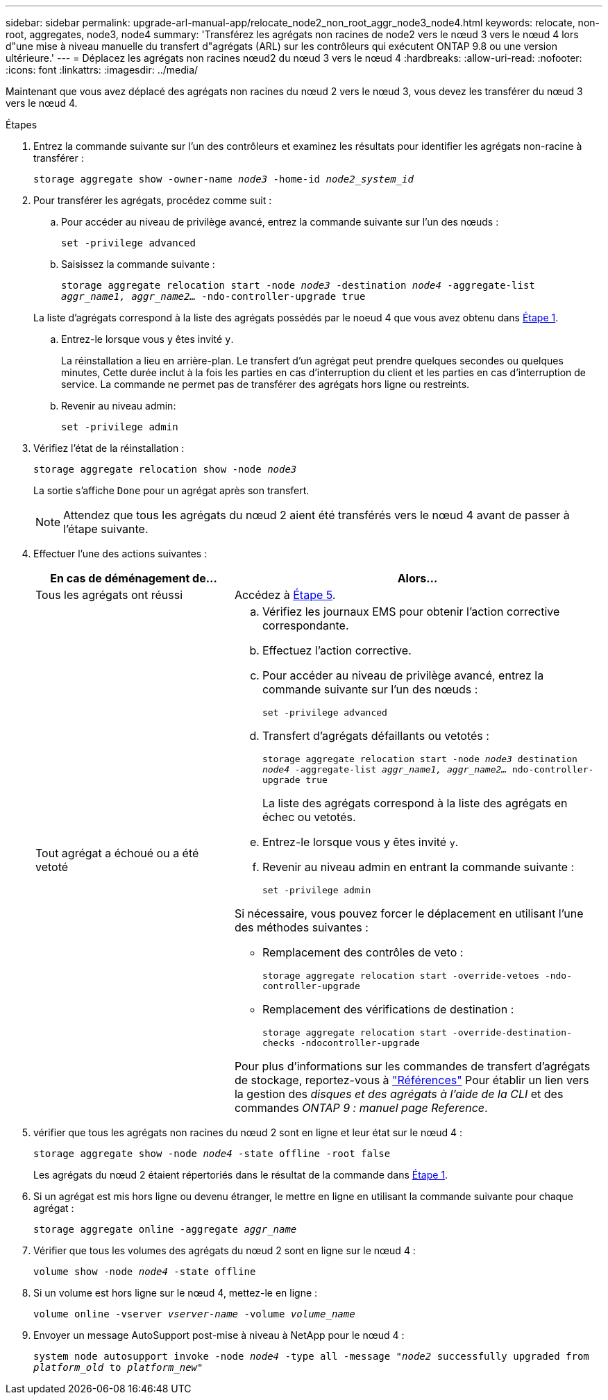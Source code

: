 ---
sidebar: sidebar 
permalink: upgrade-arl-manual-app/relocate_node2_non_root_aggr_node3_node4.html 
keywords: relocate, non-root, aggregates, node3, node4 
summary: 'Transférez les agrégats non racines de node2 vers le nœud 3 vers le nœud 4 lors d"une mise à niveau manuelle du transfert d"agrégats (ARL) sur les contrôleurs qui exécutent ONTAP 9.8 ou une version ultérieure.' 
---
= Déplacez les agrégats non racines nœud2 du nœud 3 vers le nœud 4
:hardbreaks:
:allow-uri-read: 
:nofooter: 
:icons: font
:linkattrs: 
:imagesdir: ../media/


[role="lead"]
Maintenant que vous avez déplacé des agrégats non racines du nœud 2 vers le nœud 3, vous devez les transférer du nœud 3 vers le nœud 4.

.Étapes
. [[man_replace_3_4_Step1]]Entrez la commande suivante sur l'un des contrôleurs et examinez les résultats pour identifier les agrégats non-racine à transférer :
+
`storage aggregate show -owner-name _node3_ -home-id _node2_system_id_`

. Pour transférer les agrégats, procédez comme suit :
+
.. Pour accéder au niveau de privilège avancé, entrez la commande suivante sur l'un des nœuds :
+
`set -privilege advanced`

.. Saisissez la commande suivante :
+
`storage aggregate relocation start -node _node3_ -destination _node4_ -aggregate-list _aggr_name1, aggr_name2..._ -ndo-controller-upgrade true`

+
La liste d'agrégats correspond à la liste des agrégats possédés par le noeud 4 que vous avez obtenu dans <<man_relocate_3_4_Step1,Étape 1>>.

.. Entrez-le lorsque vous y êtes invité `y`.
+
La réinstallation a lieu en arrière-plan. Le transfert d'un agrégat peut prendre quelques secondes ou quelques minutes, Cette durée inclut à la fois les parties en cas d'interruption du client et les parties en cas d'interruption de service. La commande ne permet pas de transférer des agrégats hors ligne ou restreints.

.. Revenir au niveau admin:
+
`set -privilege admin`



. [[step3]]Vérifiez l'état de la réinstallation :
+
`storage aggregate relocation show -node _node3_`

+
La sortie s'affiche `Done` pour un agrégat après son transfert.

+

NOTE: Attendez que tous les agrégats du nœud 2 aient été transférés vers le nœud 4 avant de passer à l'étape suivante.

. Effectuer l'une des actions suivantes :
+
[cols="35,65"]
|===
| En cas de déménagement de... | Alors... 


| Tous les agrégats ont réussi | Accédez à <<man_relocate_3_4_Step5,Étape 5>>. 


| Tout agrégat a échoué ou a été vetoté  a| 
.. Vérifiez les journaux EMS pour obtenir l'action corrective correspondante.
.. Effectuez l'action corrective.
.. Pour accéder au niveau de privilège avancé, entrez la commande suivante sur l'un des nœuds :
+
`set -privilege advanced`

.. Transfert d'agrégats défaillants ou vetotés :
+
`storage aggregate relocation start -node _node3_ destination _node4_ -aggregate-list _aggr_name1, aggr_name2..._ ndo-controller-upgrade true`

+
La liste des agrégats correspond à la liste des agrégats en échec ou vetotés.

.. Entrez-le lorsque vous y êtes invité `y`.
.. Revenir au niveau admin en entrant la commande suivante :
+
`set -privilege admin`



Si nécessaire, vous pouvez forcer le déplacement en utilisant l'une des méthodes suivantes :

** Remplacement des contrôles de veto :
+
`storage aggregate relocation start -override-vetoes -ndo-controller-upgrade`

** Remplacement des vérifications de destination :
+
`storage aggregate relocation start -override-destination-checks -ndocontroller-upgrade`



Pour plus d'informations sur les commandes de transfert d'agrégats de stockage, reportez-vous à link:other_references.html["Références"] Pour établir un lien vers la gestion des _disques et des agrégats à l'aide de la CLI_ et des commandes _ONTAP 9 : manuel page Reference_.

|===
. [[man_replace_3_4_Step5]]vérifier que tous les agrégats non racines du nœud 2 sont en ligne et leur état sur le nœud 4 :
+
`storage aggregate show -node _node4_ -state offline -root false`

+
Les agrégats du nœud 2 étaient répertoriés dans le résultat de la commande dans <<man_relocate_3_4_Step1,Étape 1>>.

. Si un agrégat est mis hors ligne ou devenu étranger, le mettre en ligne en utilisant la commande suivante pour chaque agrégat :
+
`storage aggregate online -aggregate _aggr_name_`

. Vérifier que tous les volumes des agrégats du nœud 2 sont en ligne sur le nœud 4 :
+
`volume show -node _node4_ -state offline`

. Si un volume est hors ligne sur le nœud 4, mettez-le en ligne :
+
`volume online -vserver _vserver-name_ -volume _volume_name_`

. Envoyer un message AutoSupport post-mise à niveau à NetApp pour le nœud 4 :
+
`system node autosupport invoke -node _node4_ -type all -message "_node2_ successfully upgraded from _platform_old_ to _platform_new_"`



